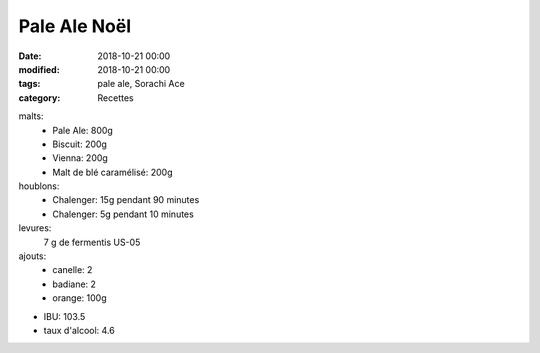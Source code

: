 Pale Ale Noël
#############

:date: 2018-10-21 00:00
:modified: 2018-10-21 00:00
:tags: pale ale, Sorachi Ace
:category: Recettes

malts:
	* Pale Ale: 800g
	* Biscuit: 200g
	* Vienna: 200g
	* Malt de blé caramélisé: 200g

houblons:
	* Chalenger: 15g pendant 90 minutes
	* Chalenger: 5g pendant 10 minutes

levures: 
	7 g de fermentis US-05

ajouts:
	* canelle: 2
	* badiane: 2
	* orange: 100g

- IBU: 103.5
- taux d'alcool: 4.6
